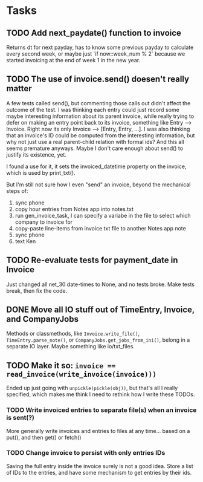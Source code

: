 #+OPTIONS: ^:nil

* Tasks
** TODO Add next_paydate() function to invoice
   Returns dt for next payday, has to know some previous payday to
   calculate every second week, or maybe just `if now::week_num % 2`
   because we started invoicing at the end of week 1 in the new year.
** TODO The use of invoice.send() doesen't really matter
   A few tests called send(), but commenting those calls out didn't
   affect the outcome of the test.  I was thinking each entry could
   just record some maybe interesting information about its parent
   invoice, while really trying to defer on making an entry point back
   to its invoice, something like Entry --> Invoice.  Right now its
   only Invoice --> [Entry, Entry, ...].  I was also thinking that an
   invoice's ID could be computed from the interesting information,
   but why not just use a real parent-child relation with formal ids?
   And this all seems premature anyways.  Maybe I don't care enough
   about send() to justify its existence, yet.

   I found a use for it, it sets the invoiced_datetime property on the
   invoice, which is used by print_txt().

   But I'm still not sure how I even "send" an invoice, beyond the
   mechanical steps of:
   1. sync phone
   2. copy hour entries from Notes app into notes.txt
   3. run gen_invoice_task, I can specify a variabe in the file to
      select which company to invoice for
   4. copy-paste line-items from invoice txt file to another Notes app
      note
   5. sync phone
   6. text Ken
** TODO Re-evaluate tests for payment_date in Invoice
   Just changed all net_30 date-times to None, and no tests broke.
   Make tests break, then fix the code.
** DONE Move all IO stuff out of TimeEntry, Invoice, and CompanyJobs
   Methods or classmethods, like =Invoice.write_file()=,
   =TimeEntry.parse_note()=, or =CompanyJobs.get_jobs_from_ini()=,
   belong in a separate IO layer.  Maybe something like io/txt_files.
** TODO Make it so: ~invoice == read_invoice(write_invoice(invoice)))~
   Ended up just going with =unpickle(pickle(obj))=, but that's all I
   really specified, which makes me think I need to rethink how I
   write these TODOs.
*** TODO Write invoiced entries to separate file(s) when an invoice is sent(?)
    More generally write invoices and entries to files at any
    time... based on a put(), and then get() or fetch()
*** TODO Change invoice to persist with only entries IDs
    Saving the full entry inside the invoice surely is not a good
    idea.  Store a list of IDs to the entries, and have some mechanism
    to get entries by their ids.
